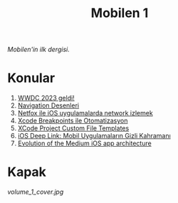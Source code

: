 #+title: Mobilen 1

/Mobilen'in ilk dergisi./

* Konular
1. [[file:../../news/wwdc_2023_geldi.org][WWDC 2023 geldi!]]
2. [[file:../../news/navigation_desenleri.org][Navigation Desenleri]]
3. [[file:../../news/netfox_ile_iOS_uygulamalarda_network.org][Netfox ile iOS uygulamalarda network izlemek]]
4. [[file:../../news/xcode_breakpoints_ile_otomatizasyon.org][Xcode Breakpoints ile Otomatizasyon]]
5. [[file:../../news/xcode_project_custom_file_templates.org][XCode Project Custom File Templates]]
6. [[file:../../news/ios_deep_link.org][iOS Deep Link: Mobil Uygulamaların Gizli Kahramanı]]
7. [[file:../../news/evolution_of_the_medium_ios_app.org][Evolution of the Medium iOS app architecture]]

* Kapak
#+ATTR_HTML: :width 100%
[[volume_1_cover.jpg]]
